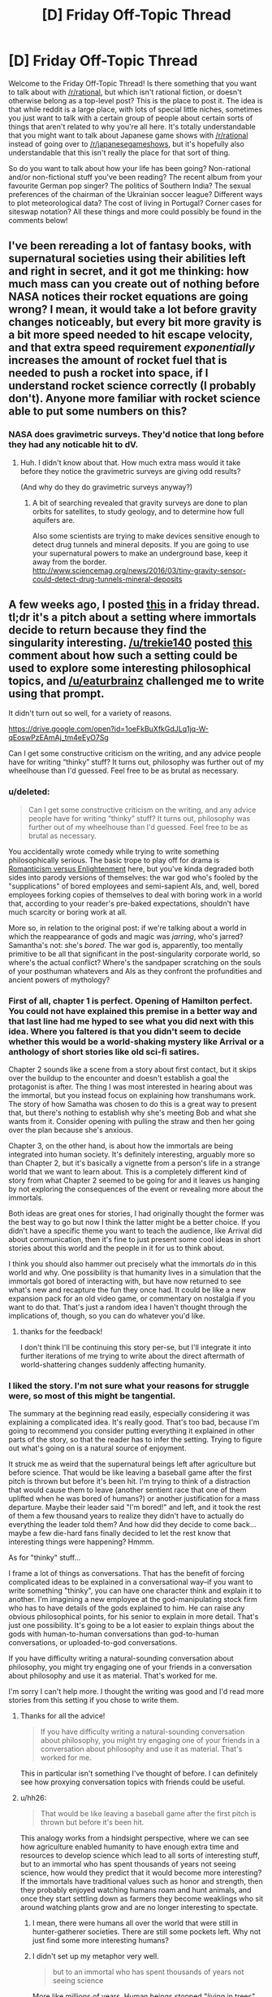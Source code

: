 #+TITLE: [D] Friday Off-Topic Thread

* [D] Friday Off-Topic Thread
:PROPERTIES:
:Author: AutoModerator
:Score: 17
:DateUnix: 1522422455.0
:DateShort: 2018-Mar-30
:END:
Welcome to the Friday Off-Topic Thread! Is there something that you want to talk about with [[/r/rational]], but which isn't rational fiction, or doesn't otherwise belong as a top-level post? This is the place to post it. The idea is that while reddit is a large place, with lots of special little niches, sometimes you just want to talk with a certain group of people about certain sorts of things that aren't related to why you're all here. It's totally understandable that you might want to talk about Japanese game shows with [[/r/rational]] instead of going over to [[/r/japanesegameshows]], but it's hopefully also understandable that this isn't really the place for that sort of thing.

So do you want to talk about how your life has been going? Non-rational and/or non-fictional stuff you've been reading? The recent album from your favourite German pop singer? The politics of Southern India? The sexual preferences of the chairman of the Ukrainian soccer league? Different ways to plot meteorological data? The cost of living in Portugal? Corner cases for siteswap notation? All these things and more could possibly be found in the comments below!


** I've been rereading a lot of fantasy books, with supernatural societies using their abilities left and right in secret, and it got me thinking: how much mass can you create out of nothing before NASA notices their rocket equations are going wrong? I mean, it would take a lot before gravity changes noticeably, but every bit more gravity is a bit more speed needed to hit escape velocity, and that extra speed requirement /exponentially/ increases the amount of rocket fuel that is needed to push a rocket into space, if I understand rocket science correctly (I probably don't). Anyone more familiar with rocket science able to put some numbers on this?
:PROPERTIES:
:Author: ShiranaiWakaranai
:Score: 8
:DateUnix: 1522437991.0
:DateShort: 2018-Mar-30
:END:

*** NASA does gravimetric surveys. They'd notice that long before they had any noticable hit to dV.
:PROPERTIES:
:Author: buckykat
:Score: 10
:DateUnix: 1522438418.0
:DateShort: 2018-Mar-31
:END:

**** Huh. I didn't know about that. How much extra mass would it take before they notice the gravimetric surveys are giving odd results?

(And why do they do gravimetric surveys anyway?)
:PROPERTIES:
:Author: ShiranaiWakaranai
:Score: 6
:DateUnix: 1522441383.0
:DateShort: 2018-Mar-31
:END:

***** A bit of searching revealed that gravity surveys are done to plan orbits for satellites, to study geology, and to determine how full aquifers are.

Also some scientists are trying to make devices sensitive enough to detect drug tunnels and mineral deposits. If you are going to use your supernatural powers to make an underground base, keep it away from the border. [[http://www.sciencemag.org/news/2016/03/tiny-gravity-sensor-could-detect-drug-tunnels-mineral-deposits]]
:PROPERTIES:
:Author: blasted0glass
:Score: 7
:DateUnix: 1522443035.0
:DateShort: 2018-Mar-31
:END:


** A few weeks ago, I posted [[https://www.reddit.com/r/rational/comments/7zoo8l/d_friday_offtopic_thread/duqvy3i/][this]] in a friday thread. tl;dr it's a pitch about a setting where immortals decide to return because they find the singularity interesting. [[/u/trekie140]] posted [[https://www.reddit.com/r/rational/comments/7zoo8l/d_friday_offtopic_thread/durcriq/][this]] comment about how such a setting could be used to explore some interesting philosophical topics, and [[/u/eaturbrainz]] challenged me to write using that prompt.

It didn't turn out so well, for a variety of reasons.

[[https://drive.google.com/open?id=1oeFkBuXfkGdJLq1jq-W-qEoswPzEAmAj_tm4eEyO7Sg]]

Can I get some constructive criticism on the writing, and any advice people have for writing “thinky” stuff? It turns out, philosophy was further out of my wheelhouse than I'd guessed. Feel free to be as brutal as necessary.
:PROPERTIES:
:Author: GaBeRockKing
:Score: 7
:DateUnix: 1522430165.0
:DateShort: 2018-Mar-30
:END:

*** u/deleted:
#+begin_quote
  Can I get some constructive criticism on the writing, and any advice people have for writing “thinky” stuff? It turns out, philosophy was further out of my wheelhouse than I'd guessed. Feel free to be as brutal as necessary.
#+end_quote

You accidentally wrote comedy while trying to write something philosophically serious. The basic trope to play off for drama is [[http://tvtropes.org/pmwiki/pmwiki.php/Analysis/RomanticismVersusEnlightenment][Romanticism versus Enlightenment]] here, but you've kinda degraded both sides into parody versions of themselves: the war god who's fooled by the "supplications" of bored employees and semi-sapient AIs, and, well, bored employees forking copies of themselves to deal with boring work in a world that, according to your reader's pre-baked expectations, shouldn't have much scarcity or boring work at all.

More so, in relation to the original post: if we're talking about a world in which the reappearance of gods and magic was /jarring/, who's jarred? Samantha's not: she's /bored/. The war god is, apparently, too mentally primitive to be all that significant in the post-singularity corporate world, so where's the actual conflict? Where's the sandpaper scratching on the souls of your posthuman whatevers and AIs as they confront the profundities and ancient powers of mythology?
:PROPERTIES:
:Score: 5
:DateUnix: 1522603412.0
:DateShort: 2018-Apr-01
:END:


*** First of all, chapter 1 is perfect. Opening of Hamilton perfect. You could not have explained this premise in a better way and that last line had me hyped to see what you did next with this idea. Where you faltered is that you didn't seem to decide whether this would be a world-shaking mystery like Arrival or a anthology of short stories like old sci-fi satires.

Chapter 2 sounds like a scene from a story about first contact, but it skips over the buildup to the encounter and doesn't establish a goal the protagonist is after. The thing I was most interested in hearing about was the immortal, but you instead focus on explaining how transhumans work. The story of how Samatha was chosen to do this is a great way to present that, but there's nothing to establish why she's meeting Bob and what she wants from it. Consider opening with pulling the straw and then her going over the plan because she's anxious.

Chapter 3, on the other hand, is about how the immortals are being integrated into human society. It's definitely interesting, arguably more so than Chapter 2, but it's basically a vignette from a person's life in a strange world that we want to learn about. This is a completely different kind of story from what Chapter 2 seemed to be going for and it leaves us hanging by not exploring the consequences of the event or revealing more about the immortals.

Both ideas are great ones for stories, I had originally thought the former was the best way to go but now I think the latter might be a better choice. If you didn't have a specific theme you want to teach the audience, like Arrival did about communication, then it's fine to just present some cool ideas in short stories about this world and the people in it for us to think about.

I think you should also hammer out precisely what the immortals /do/ in this world and why. One possibility is that humanity lives in a simulation that the immortals got bored of interacting with, but have now returned to see what's new and recapture the fun they once had. It could be like a new expansion pack for an old video game, or commentary on nostalgia if you want to do that. That's just a random idea I haven't thought through the implications of, though, so you can do whatever you'd like.
:PROPERTIES:
:Author: trekie140
:Score: 3
:DateUnix: 1522432894.0
:DateShort: 2018-Mar-30
:END:

**** thanks for the feedback!

I don't think I'll be continuing this story per-se, but I'll integrate it into further iterations of me trying to write about the direct aftermath of world-shattering changes suddenly affecting humanity.
:PROPERTIES:
:Author: GaBeRockKing
:Score: 3
:DateUnix: 1522433671.0
:DateShort: 2018-Mar-30
:END:


*** I liked the story. I'm not sure what your reasons for struggle were, so most of this might be tangential.

The summary at the beginning read easily, especially considering it was explaining a complicated idea. It's really good. That's too bad, because I'm going to recommend you consider putting everything it explained in other parts of the story, so that the reader has to infer the setting. Trying to figure out what's going on is a natural source of enjoyment.

It struck me as weird that the supernatural beings left after agriculture but before science. That would be like leaving a baseball game after the first pitch is thrown but before it's been hit. I'm trying to think of a distraction that would cause them to leave (another sentient race that one of them uplifted when he was bored of humans?) or another justification for a mass departure. Maybe their leader said "I'm bored!" and left, and it took the rest of them a few thousand years to realize they didn't have to actually do everything the leader told them? And how did they decide to come back... maybe a few die-hard fans finally decided to let the rest know that interesting things were happening? Hmmm.

As for "thinky" stuff...

I frame a lot of things as conversations. That has the benefit of forcing complicated ideas to be explained in a conversational way--if you want to write something "thinky", you can have one character think and explain it to another. I'm imagining a new employee at the god-manipulating stock firm who has to have details of the gods explained to him. He can raise any obvious philosophical points, for his senior to explain in more detail. That's just one possibility. It's going to be a lot easier to explain things about the gods with human-to-human conversations than god-to-human conversations, or uploaded-to-god conversations.

If you have difficulty writing a natural-sounding conversation about philosophy, you might try engaging one of your friends in a conversation about philosophy and use it as material. That's worked for me.

I'm sorry I can't help more. I thought the writing was good and I'd read more stories from this setting if you chose to write them.
:PROPERTIES:
:Author: blasted0glass
:Score: 4
:DateUnix: 1522434823.0
:DateShort: 2018-Mar-30
:END:

**** Thanks for all the advice!

#+begin_quote
  If you have difficulty writing a natural-sounding conversation about philosophy, you might try engaging one of your friends in a conversation about philosophy and use it as material. That's worked for me.
#+end_quote

This in particular isn't something I've thought of before. I can definitely see how proxying conversation topics with friends could be useful.
:PROPERTIES:
:Author: GaBeRockKing
:Score: 3
:DateUnix: 1522434991.0
:DateShort: 2018-Mar-30
:END:


**** u/hh26:
#+begin_quote
  That would be like leaving a baseball game after the first pitch is thrown but before it's been hit.
#+end_quote

This analogy works from a hindsight perspective, where we can see how agriculture enabled humanity to have enough extra time and resources to develop science which lead to all sorts of interesting stuff, but to an immortal who has spent thousands of years not seeing science, how would they predict that it would become more interesting? If the immortals have traditional values such as honor and strength, then they probably enjoyed watching humans roam and hunt animals, and once they start settling down as farmers they become weaklings who sit around watching plants grow and are no longer interesting to spectate.
:PROPERTIES:
:Author: hh26
:Score: 1
:DateUnix: 1522469570.0
:DateShort: 2018-Mar-31
:END:

***** I mean, there were humans all over the world that were still in hunter-gatherer societies. There are still some pockets left. Why not just find some more interesting humans?
:PROPERTIES:
:Author: DaystarEld
:Score: 2
:DateUnix: 1522475672.0
:DateShort: 2018-Mar-31
:END:


***** I didn't set up my metaphor very well.

#+begin_quote
  but to an immortal who has spent thousands of years not seeing science
#+end_quote

More like millions of years. Human beings stopped "living in trees" with Australopithecus around 3.6 million years ago. Agriculture probably started with rice, 13,500 years ago at the earliest. That's a ratio of 266. A pitch takes .4 seconds to reach the home plate: so I imagine someone watching a bunch of humans on a field for about two minutes with interest, then teleporting away the moment no humans are holding a ball. Except it's a whole stadium of watchers. The timing is unlikely, and indeed it would be weird if someone happened to leave the baseball game just before things got interesting.
:PROPERTIES:
:Author: blasted0glass
:Score: 1
:DateUnix: 1522478369.0
:DateShort: 2018-Mar-31
:END:


*** could you open up commenting? I'd love to make line by line suggestions for constructive criticism when I get the chance.
:PROPERTIES:
:Author: MegajouleWrites
:Score: 1
:DateUnix: 1522434208.0
:DateShort: 2018-Mar-30
:END:

**** done.
:PROPERTIES:
:Author: GaBeRockKing
:Score: 1
:DateUnix: 1522434372.0
:DateShort: 2018-Mar-30
:END:

***** cool! I'll leave some comments later tonight when I get home. The idea sounds very intriguing, though.
:PROPERTIES:
:Author: MegajouleWrites
:Score: 1
:DateUnix: 1522434462.0
:DateShort: 2018-Mar-30
:END:


*** I left only two comments, haha, but they are there. My favorite part was Samantha. She sounds like your most compelling part, and the beginning of an actual story. The first part was just info dump about the immortals and magic, and the third I liked, but not as much as the part with Samantha.
:PROPERTIES:
:Author: MegajouleWrites
:Score: 1
:DateUnix: 1522520456.0
:DateShort: 2018-Mar-31
:END:

**** Thanks for the feedback! I'll look over the comments more closely a little later.

edit: it's really interesting seeing the different responses I get about which part people liked. I definitely agree with the feedback about my overuse of passive voice, though.
:PROPERTIES:
:Author: GaBeRockKing
:Score: 1
:DateUnix: 1522521654.0
:DateShort: 2018-Mar-31
:END:

***** Yeah, of course, take every critique with a grain of salt. It's just my opinion. I think the idea is really interesting and you should explore it.
:PROPERTIES:
:Author: MegajouleWrites
:Score: 1
:DateUnix: 1522523137.0
:DateShort: 2018-Mar-31
:END:


*** I'm about to read this. I'm really /not/ going to like it, because I'm coming off the high of reading something really good.
:PROPERTIES:
:Score: 1
:DateUnix: 1522545958.0
:DateShort: 2018-Apr-01
:END:

**** Sorry in advance!
:PROPERTIES:
:Author: GaBeRockKing
:Score: 1
:DateUnix: 1522547695.0
:DateShort: 2018-Apr-01
:END:


** So, I had the flu this week, and I emailed my boss on Tuesday to let him know that I'd just been to the doctor and the doctor had told me to stay home the rest of the week.

He responded with the usual get well soon, and then said, "a gentle reminder" to get a medical certificate.

This shits me, because this guy is completely anal about sick leave for some weird reason (we have 12 days sick time a year FWIW). I've been working there for 7 years now and I am /intimately/ familiar with the sick leave policy because I've read the documents that outline it: so intimately familiar, that I know that due to a particular confluence of events, I /don't/ actually need a sick note for last week.

I do /have/ one though, because if you're going to the doctor anyway there's never a downside to getting a note written.

I'm like, should I sass him back when I get back to the office and be all, "Actually according to 12.4.6 of the EBA, blah blah blah" - or should I just put my damn head down and give him the sick note even though he doesn't need it?

He's asked for sick notes from coworkers that are in /unambiguously/ non-sick-note-requiring territory before, and they haven't provided them AFAIK, but my sick note situation is more ambiguous.

geez this is like the longest post ever and it's just me whining!!!!

since it's already long, sick note policy is that you need a sick note if you take three consecutive sick days. i had wednesday booked as a day off, so I only took Monday/Tuesday and Thursday as sick days, so I didn't get three consecutive /sick days/, even though I was absent from work for four consecutive days. (And you can't turn pre-booked "days off" into sick days because you were sick on them except in very specific circumstances, but I could potentially use this situation to turn my day off into a sick day, which would be niice as they come out of seperate "accounts").
:PROPERTIES:
:Author: MagicWeasel
:Score: 6
:DateUnix: 1522455326.0
:DateShort: 2018-Mar-31
:END:

*** It's a shitty move from the boss. I guess the question here is, what benefit do you get from not sending in the sick note, and what costs are associated with that, and is the benefit worth the cost?

Generally speaking, in situations like this where there is nothing directly to gain from proving to your boss that you're technically right, I keep my head down. This is not because I think my boss would take it badly, but because there's no real benefit to it, I get over the annoyance quickly, and it could have a negative impact on me.
:PROPERTIES:
:Author: blazinghand
:Score: 4
:DateUnix: 1522456352.0
:DateShort: 2018-Mar-31
:END:

**** Realistically, the message I want to send is,

"I've been working here for 7 years. I am well aware of the sick note requirements thankyouverymuch."

I think the ask a manager blog would tell me to phrase it like this:

"I'm confused why you're telling me that. Of course I know the corporate policy is to get a sick note after three consecutive days of leave. Did I do something to make you feel as though I don't understand the sick leave policies?"

The issue is more, my manager seems to think I don't know how to do my job: I've got emails from him where he lays out in excruciating detail each step of a process I have been doing every month for the last four years. He makes basic annotations on my reports (on printed copies in red pen because he doesn't know how to use track changes in word), with things like "are you sure this is the right thing to do?" and I just want to scream at him, "of course that's what I think, this entire 20 page report is justifying why I think it's the right thing to do, can you read the fucking report?". He's always giving me instructions as though it's my first week, and it shits me. He's apparently like that with everyone, so it's not an age or gender thing (thank god), but it still feeds my imposter syndrome.
:PROPERTIES:
:Author: MagicWeasel
:Score: 7
:DateUnix: 1522456695.0
:DateShort: 2018-Mar-31
:END:

***** Honestly this just sounds like the kind of manager who is constantly trying to cover their ass and be super on-top-of-things. Are they otherwise a good manager? If so, I'd let it go. If not, then maybe it's worth having a frank conversation with them about this, rather than doing it pseudo-passive-aggressively?
:PROPERTIES:
:Author: DaystarEld
:Score: 2
:DateUnix: 1522475553.0
:DateShort: 2018-Mar-31
:END:

****** Oh no, he's pretty terrible in general. Example: with my two previous managers, procurement documents were read within a business day, and within a week in exceptional circumstances. Now these same documents take three weeks to be read. And I don't mean 20 page reports: these are one, maybe two pages, and very routine.

I've complained to his manager (as has /everyone else on the team/ except for the 60 year old Sri Lankan man who dgaf). I once had a minor breakdown (crying and everything) at work over the stress I was under working with him, but that's improved a lot now I no longer sit in the desk /immediately next to him/.

Government means there's nothing that can be done in terms of getting him fired or demoted, unfortunately.

He has improved slightly in small ways when these things are brought up to /his/ manager.

I like the idea of being a little less passive-aggressive in the email. Maybe something more honest like:

"I'm confused why you're telling me that. Of course I know the corporate policy is to get a sick note after three consecutive days of leave. It makes me feel as though you don't trust my knowledge of the policy when you give me unnecessary reminders like this."

And said with words rather than over email where there's a record of it.

Ugh, corporate life, amirite?
:PROPERTIES:
:Author: MagicWeasel
:Score: 1
:DateUnix: 1522476854.0
:DateShort: 2018-Mar-31
:END:

******* Ugh, yeah, that sucks a lot : /

I think "I'm confused why you're telling me that" still comes off as passive-aggressive. The simplest answer I imagine him giving is "I was just reminding you. What's the big deal?"

I would recommend something a bit more honest and vulnerable, like

"I know you're just reminding me because you want to make sure I follow the rules, but please extend a bit more trust to me on issues like this. You may not realize how it comes off, but after seven years of working here, being reminded of things like this can feel demeaning, and I'm sure that is not your intention."

But if you don't think he would change any behavior from that, it might be better to just let it go.
:PROPERTIES:
:Author: DaystarEld
:Score: 3
:DateUnix: 1522478573.0
:DateShort: 2018-Mar-31
:END:

******** If I go too vulnerable, I will start crying (ugggggh), but that's a good general way to go.

I think, in his mind, he's being charming and fatherly. (He tried to give me some personal advice when I hadn't asked for any, and I told him that was unwelcome, and he said something like "I'm just saying to you what I'd say to my daughters"). But, in the words of every kid with a stepparent ever, "you're not my dad!". It's demeaning that he seems to put me (and all his other employees I guess) in the "child" box. Maybe especially demeaning for me. I dno.
:PROPERTIES:
:Author: MagicWeasel
:Score: 3
:DateUnix: 1522478723.0
:DateShort: 2018-Mar-31
:END:

********* Oh, yeah, maybe don't do it in person... I was thinking more like an email? Or would that prompt an in-person conversation? I don't know what your workspace looks like, so follow your gut on that. Unsolicited advice can be frustrating from anyone: coming from someone with power over you makes things 10x worse.
:PROPERTIES:
:Author: DaystarEld
:Score: 3
:DateUnix: 1522480351.0
:DateShort: 2018-Mar-31
:END:

********** He literally sits in the same cubicles we sit in (I just moved two cubicles over after it became clear to my grandboss that sitting next to him wasn't working for me), but he communicates with us over email 99% of the time. So I think I will send an email saying more or less what you said, when I get back in. I think he'll be away for Easter so someone else will be doing his job (.... the guy who sits next to me now actually, but he's Cool), and that way I will get away without submitting that sick note (MUA HA HA HA HA, completely irrelevant victories), but can send him the email and it'll be in the pile of emails he ploughs through after getting back from leave.

More random ranting about my boss: at one point I was begging him for more projects to work on, at the same time as he was saying how we needed more people to handle our huge workload and also saying that he thought I had /too many/ projects (I had 6; the average person in the area has 8).

And he bitches about how projects are late but I've had to add 3 weeks into the gantt chart when there were /never/ those three weeks there /because he takes so damn long to approve the one page tick and flick procurement docs/. I am going to lose my shit.

The worst part is, I like what I /do/, and I don't want to move for the foreseeable future, because it's a damn cushy job.

*breathes into paper bag* I get three months of paid leave put into my account in June, I'm gonna take that at half pay in the second half of 2019 and gallivant around Europe for a bit. And then probably find somewhere else to work / keep working at the same place but pop out a few kids on their maternity program and then work somewhere else. By which point Evil Boss will have retired anyway so I'll probably just work for the same government department for 40 years the way some people do. But I'm cool with that. It's /traffic/!
:PROPERTIES:
:Author: MagicWeasel
:Score: 2
:DateUnix: 1522498319.0
:DateShort: 2018-Mar-31
:END:


******* Seconding DaystarEld's recommendation. At that point I'd say you need to be more assertive, or he'll never listen.
:PROPERTIES:
:Author: CouteauBleu
:Score: 2
:DateUnix: 1522488239.0
:DateShort: 2018-Mar-31
:END:


** What are some good ways to improve your rationality? I'm thinking of making a daily rationality challenge for myself, but I'm not sure how to implement it. Or better yet: I'm not sure how to map the territory.

Let's do simple prioritising for now. The "fundamental question of rationality": How do I know what I know? Is there a way to determine my current level? After reading /Thinking, Fast and Slow/ my guess would be taking 1000 rationality challenges, nealy split into a difficulty range from 1-10, and notice when things get difficult.

Now is the /real/ test though: I think this "solution" is rather bland, and somewhat textbook. So I'm asking [[/r/rational]] what I could possibly miss. And while you're at, good rationality exercises?
:PROPERTIES:
:Author: noimnotgreedy
:Score: 3
:DateUnix: 1522486510.0
:DateShort: 2018-Mar-31
:END:

*** If you're looking for a fun way to practice making probabilistic judgements and getting immediate feedback on if they're true or not, the Future of Humanity Institute have just released a tool for doing this on simple Fermi estimation tasks and determining veracity of news statements. [[https://thinkagain.ought.org/][Check it out here]]

Another website that's useful for being graded on your judgements is metaculus, which has more sparse and carefully curated questions. However the feedback is more on the scale of months there.

You could also try putting a rationality technique into a randomised flashcard deck and every day pulling one out and making a goal to use that technique that day.
:PROPERTIES:
:Author: FinicalDiple
:Score: 2
:DateUnix: 1522671403.0
:DateShort: 2018-Apr-02
:END:


** I don't think I've heard anyone post any music on here, but I was listening to a song the other day whose lyrics really reminded me of portal fantasy's and similar which are a big thing on here. Plus I just really like the music.

[[https://youtu.be/IxrBv3PDHlg]]
:PROPERTIES:
:Author: space_fountain
:Score: 3
:DateUnix: 1522427529.0
:DateShort: 2018-Mar-30
:END:

*** The closest thing I know like that is: [[https://www.youtube.com/watch?v=Tub3eP1TacU][Alestorm - Back through time]]
:PROPERTIES:
:Author: DrunkenQuetzalcoatl
:Score: 1
:DateUnix: 1522433735.0
:DateShort: 2018-Mar-30
:END:


** Anyone in the SF Bay Area looking for a D&D group? Mine has a spot open since one of our players moved out of town. Mountain View / Palo Alto area.
:PROPERTIES:
:Author: blazinghand
:Score: 3
:DateUnix: 1522432571.0
:DateShort: 2018-Mar-30
:END:

*** Sounds intriguing. It's been a decade or so since I've been able to do anything but GM. Can we talk in more detail via PM, regarding location, time, etc?
:PROPERTIES:
:Author: callmesalticidae
:Score: 2
:DateUnix: 1522453587.0
:DateShort: 2018-Mar-31
:END:

**** u/blazinghand:
#+begin_quote
  Sounds intriguing. It's been a decade or so since I've been able to do anything but GM. Can we talk in more detail via PM, regarding location, time, etc?
#+end_quote

pmed
:PROPERTIES:
:Author: blazinghand
:Score: 2
:DateUnix: 1522455780.0
:DateShort: 2018-Mar-31
:END:


** I recently had occasion to roll my eyes at [[https://www.reddit.com/r/rational/wiki/index?v=a9b19216-22c3-11e7-ac72-128763c683de&v2=e55ccc9a-684b-11e7-8481-0e1e02ebdfd0][an edit]] that someone had made to [[https://www.reddit.com/r/rational/wiki/index][the wiki's list of recommended stories]]:

#+begin_quote
  [[https://www.fanfiction.net/s/5193644][/Time Braid/]] (Content warning: Contains child rape, torture, mind rape)
#+end_quote

It's my opinion that either /all/ the stories on the list should have ""warnings"" or /none/ of them should. (Doesn't the list contain /several/ other stories that depict torture and mind rape in graphic terms?) However, out of an abundance of +respect+ +caution+ cowardice, I took it upon myself to [[https://www.reddit.com/r/rational/wiki/index?v=02b9f006-7b11-11e7-beac-0e38c7f6c7fa&v2=08538c00-24aa-11e8-9bf5-0e044fc19876][delete]] only the =child rape= portion of the ""warning"", since, IIRC, it's false. (On the other hand, of course, my most recent (sixth) reading of /Time Braid/ occurred /at least/ a year ago, and [[http://np.reddit.com/r/rational/comments/54bz8l/q_recommendations_similar_to_mother_of_learning/d80l4s8/?context=9][I've accidentally made false claims about the story in the past]].)

--------------

[[http://www.baen.com/baenebooks][Baen]] sells DRM-free ebooks.
:PROPERTIES:
:Author: ToaKraka
:Score: 5
:DateUnix: 1522425076.0
:DateShort: 2018-Mar-30
:END:

*** I think this is one of the cases where idealism has to give way to pragmatism. Ideally, we wouldn't self-censor. But pragmatically, the point of a recommended reading list is to recommend works. If a reader tries to read Time Braid blind and gets majorly turned off by some of the more objectionable elements, then it's likely that they'll trust the recommendation list less, and avoid reading the other works simply because of their association with Time Braid.
:PROPERTIES:
:Author: GaBeRockKing
:Score: 12
:DateUnix: 1522430153.0
:DateShort: 2018-Mar-30
:END:


*** u/ShiranaiWakaranai:
#+begin_quote
  It's my opinion that either all the stories on the list should have ""warnings"" or none of them should.
#+end_quote

The suggestion of fairness is an ideal that we should aim for, but isn't practical here. After all, to fairly add warnings to all the stories on the list, an editor would naturally have to read /all/ the stories on the list. Effectively, you would be saying that people cannot add content warnings unless they first invest hundreds of hours of time reading all the stories, even the ones they doesn't like.

Perhaps an alternative approach would work: add content warnings to all the stories, but leave them blank or with some kind of "todo" marking. That way editors who have read the stories can fill in the blanks, and blank warnings for stories would mean "unknown content" as opposed to "safe content".
:PROPERTIES:
:Author: ShiranaiWakaranai
:Score: 3
:DateUnix: 1522430452.0
:DateShort: 2018-Mar-30
:END:


*** Given you were wrong about the story in the past, and I personally am /not/ willing to read stories with children being raped in them (partially because they are /illegal/ in Australia but mostly because, gross), can we have someone verify the existence or absence of that sort of thing in the story?
:PROPERTIES:
:Author: MagicWeasel
:Score: 4
:DateUnix: 1522454985.0
:DateShort: 2018-Mar-31
:END:

**** I'm rolling my eyes even /harder/ now---but, off the top of my head, here are some reasons for which people might think that the story contains child rape...\\
- [[#s][Some people inexplicably care about spoilers]]\\
- [[#s][Some people inexplicably care about spoilers]]\\
- [[#s][Some people inexplicably care about spoilers]]\\
- [[#s][Some people inexplicably care about spoilers]]\\
- [[#s][Some people inexplicably care about spoilers]]\\
- [[#s][Some people inexplicably care about spoilers]]
:PROPERTIES:
:Author: ToaKraka
:Score: 2
:DateUnix: 1522461364.0
:DateShort: 2018-Mar-31
:END:

***** I'm not joking, text depicting sexual actions of minors is defined as child pornography in Australia - here's a newspaper article about someone who was imprisoned for writing such stories: [[http://www.abc.net.au/news/2015-04-14/man-jailed-for-depraved-texts-about-young-children/6391718]]

If the acts you're describing happen between bodies of child age or appearance, then consensual or otherwise, they're illegal in my country. (I believe we also have laws that say that adult actresses can't depict children in pornography, for example).

I don't know if anyone's been prosecuted for /reading/ such material, but still. (And yes, I do use a VPN)
:PROPERTIES:
:Author: MagicWeasel
:Score: 3
:DateUnix: 1522462291.0
:DateShort: 2018-Mar-31
:END:

****** u/ToaKraka:
#+begin_quote
  rolling my eyes in disdain for a person too squeamish for textual depictions of child rape*

  rolling my eyes in disgust for a government that doesn't care about frozen peaches**
#+end_quote

Really, what's the difference?

*This is the pot calling the kettle black, unfortunately, since I myself, to my intense annoyance, avert my eyes from reading depictions of M/M intercourse.

**This was a minor maymay a few years back: =free speech= = =muh freeze peach= = =frozen peaches=. I haven't seen anyone else use it recently, but I still like it.
:PROPERTIES:
:Author: ToaKraka
:Score: 2
:DateUnix: 1522463225.0
:DateShort: 2018-Mar-31
:END:

******* u/BlackSnakeMoaning:
#+begin_quote
  Really, what's the difference?
#+end_quote

It stops being a conversation only about the readers' notions about what should and should not be considered [1:] sex with minors (e.g. because of the characters' subjective ages due to the looping) and [2:] child rape (e.g. Sakura having sex with Naruto as a reward), because it is no longer implied --- in the context of the discusion --- that the placement of the warning was justified for the sake of the general audience's preferences, “common sense”, etc.

Instead, the information regarding the legal definitions of [1] and [2] are added as a factor to the discussion. So now it doesn't much matter how well someone manages to defend the position that Scene A wasn't depicting children (e.g. because Sakura was subjectively over ~100 years old by that point) or that Scene B wasn't depicting rape (e.g. because all the participating parties have been shown to give their consent) --- because in the eyes of Australian (and British, etc) law it /is/ child porn because they look like children, it /is/ child rape because children have no right to consent to sex, and possession of both entails rather severe punishments --- even if all the “children” in the “child pornography” are fictional characters.

TVTropes has outright removed that story's page from its catalogue, and with the way reddit's been developing recently, I expect the chilling effect to shatter the references to that story on this (and other) sub's wikies as well, sooner or later.
:PROPERTIES:
:Author: BlackSnakeMoaning
:Score: 2
:DateUnix: 1522547576.0
:DateShort: 2018-Apr-01
:END:

******** u/ToaKraka:
#+begin_quote
  It stops being a conversation only about the readers' notions[...]
#+end_quote

There still isn't any difference in /my reaction/, though, and that was the immediate topic.

#+begin_quote
  TVTropes has outright removed that story's page from its catalogue, and with the way reddit's been developing recently, I expect the chilling effect to shatter the references to that story on this (and other) sub's wikies as well, sooner or later.
#+end_quote

Well, there'll always be more /USA-based/ [[https://allthetropes.org/wiki/Time_Braid][sites]] for hot text-based [[https://www.futanaripalace.com/][loli-on-shota action]] popping up---at least, until [[https://en.wikipedia.org/wiki/Ashcroft_v._Free_Speech_Coalition][/Ashcroft/ v. /Free Speech Coalition/]] gets overturned. The only trick will be /finding/ them...

(Insert /pol/ meme images about 'Murican freedom and cuckolded foreigners.)
:PROPERTIES:
:Author: ToaKraka
:Score: 1
:DateUnix: 1522549583.0
:DateShort: 2018-Apr-01
:END:


** Has anyone read [[https://www.goodreads.com/book/show/35018907-semiosis][Semiosis]] by Sue Burke? It's not perfectly rational, but it's a fascinating story regardless. It contains perhaps the best viewpoint description of alien thought I've ever heard, although I wonder if my perception was affected by the quality of the audiobook.
:PROPERTIES:
:Author: blasted0glass
:Score: 1
:DateUnix: 1522437097.0
:DateShort: 2018-Mar-30
:END:

*** Read it after her AMA. I am really rather unimpressed.
:PROPERTIES:
:Author: SvalbardCaretaker
:Score: 1
:DateUnix: 1522450163.0
:DateShort: 2018-Mar-31
:END:


** This salamander is pretty big. Maybe not big enough for Silverlake: [[https://gfycat.com/DevotedHotDiscus]] (from [[/r/natureisfuckinglit]])
:PROPERTIES:
:Author: Gigapode
:Score: 1
:DateUnix: 1522530650.0
:DateShort: 2018-Apr-01
:END:
